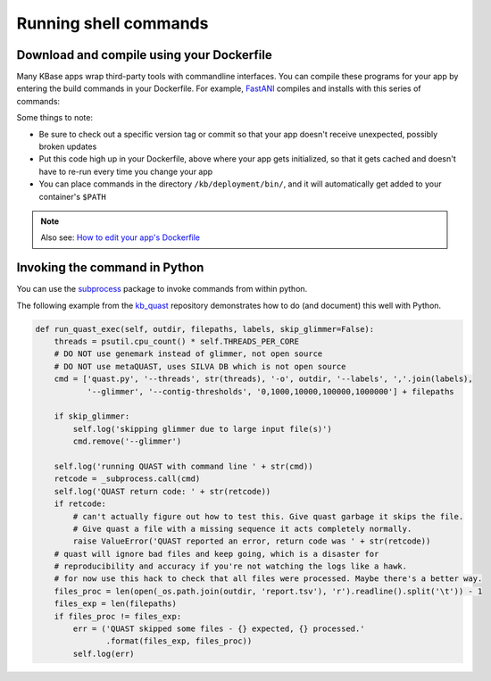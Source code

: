 Running shell commands
==============================

Download and compile using your Dockerfile
^^^^^^^^^^^^^^^^^^^^^^^^^^^^^^^^^^^^^^^^^^

Many KBase apps wrap third-party tools with commandline interfaces. You
can compile these programs for your app by entering the build commands
in your Dockerfile. For example,
`FastANI <https://github.com/kbaseapps/FastANI>`__ compiles and installs
with this series of commands:

.. code:: sh
    howtos/manual_build

    # Fetch and compile FastANI
    RUN git clone https://github.com/ParBLiSS/FastANI.git /opt/FastANI \
        && cd /opt/FastANI \
        && git checkout tags/v1.0 -b v1.0 \
        && ./bootstrap.sh \
        && ./configure \
        && make \
        # Place fastANI in the PATH for this user
        && ln -s $(readlink -f ./fastANI) /usr/local/bin/fastANI

Some things to note:

-  Be sure to check out a specific version tag or commit so that your
   app doesn't receive unexpected, possibly broken updates
-  Put this code high up in your Dockerfile, above where your app gets
   initialized, so that it gets cached and doesn't have to re-run every
   time you change your app
-  You can place commands in the directory ``/kb/deployment/bin/``, and
   it will automatically get added to your container's ``$PATH``

.. note::
    Also see: `How to edit your app's Dockerfile </howtos/edit_your_dockerfile.html>`__

Invoking the command in Python
^^^^^^^^^^^^^^^^^^^^^^^^^^^^^^

You can use the `subprocess <https://docs.python.org/2/library/subprocess.html>`_ package to invoke commands from within python.

The following example from the
`kb\_quast <https://github.com/kbaseapps/kb_quast>`__ repository
demonstrates how to do (and document) this well with Python.

.. code:: python

    def run_quast_exec(self, outdir, filepaths, labels, skip_glimmer=False):
        threads = psutil.cpu_count() * self.THREADS_PER_CORE
        # DO NOT use genemark instead of glimmer, not open source
        # DO NOT use metaQUAST, uses SILVA DB which is not open source
        cmd = ['quast.py', '--threads', str(threads), '-o', outdir, '--labels', ','.join(labels),
               '--glimmer', '--contig-thresholds', '0,1000,10000,100000,1000000'] + filepaths

        if skip_glimmer:
            self.log('skipping glimmer due to large input file(s)')
            cmd.remove('--glimmer')

        self.log('running QUAST with command line ' + str(cmd))
        retcode = _subprocess.call(cmd)
        self.log('QUAST return code: ' + str(retcode))
        if retcode:
            # can't actually figure out how to test this. Give quast garbage it skips the file.
            # Give quast a file with a missing sequence it acts completely normally.
            raise ValueError('QUAST reported an error, return code was ' + str(retcode))
        # quast will ignore bad files and keep going, which is a disaster for
        # reproducibility and accuracy if you're not watching the logs like a hawk.
        # for now use this hack to check that all files were processed. Maybe there's a better way.
        files_proc = len(open(_os.path.join(outdir, 'report.tsv'), 'r').readline().split('\t')) - 1
        files_exp = len(filepaths)
        if files_proc != files_exp:
            err = ('QUAST skipped some files - {} expected, {} processed.'
                   .format(files_exp, files_proc))
            self.log(err)
